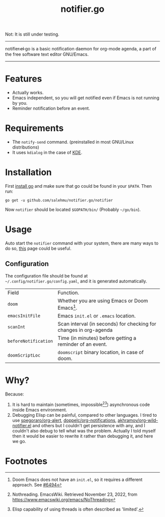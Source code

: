 #+title: notifier.go

Not: It is still under testing.
-----
notifier.̶e̶l̶ go is a basic notification daemon for org-mode agenda, a part of the free software text
editor GNU/Emacs.
-----
* Features
+ Actually works.
+ Emacs independent, so you will get notified even if Emacs is not running by you.
+ Reminder notification before an event.
* Requirements
+ The ~notify-send~ command. (preinstalled in most GNU/Linux distributions)
+ It uses ~kdialog~ in the case of [[https://kde.org/][KDE]].
* Installation
First [[https://go.dev/doc/install][install go]] and make sure that go could be found in your ~$PATH~. Then run:
#+begin_src shell
go get -u github.com/salehmu/notifier.go/notifier
#+end_src

Now ~notifier~ should be located ~$GOPATH/bin/~ (Probably ~~/go/bin~).
* Usage
Auto start the ~notifier~ command with your system, there are many ways to do so, [[https://wiki.archlinux.org/title/autostarting][this]] page
could be useful.
** Configuration
The configuration file should be found at ~~/.config/notifier.go/config.yaml~, and
it is generated automatically.
| Field                | Function.                                                         |
| ~doom~               | Whether you are using Emacs or Doom Emacs[fn:3].                  |
| ~emacsInitFile~      | Emacs ~init.el~ or ~.emacs~ location.                             |
| ~scanInt~            | Scan interval (in seconds) for checking for changes in org-agenda |
| ~beforeNotification~ | Time (in minutes) before getting a reminder of an event.          |
| ~doomScriptLoc~      | ~doomscript~ binary location, in case of doom.                    |
* Why?
Because:
1. It is hard to maintain (sometimes, impossible[fn:1][fn:2]) asynchronous code inside Emacs environment.
2. Debugging Elisp can be painful, compared to other languages. I tired to use
   [[https://github.com/spegoraro/org-alert][spegoraro/org-alert]], [[https://github.com/doppelc/org-notifications][doppelc/org-notifications]], [[https://github.com/akhramov/org-wild-notifier.el][akhramov/org-wild-notifier.el]] and others
   but I couldn't get persistence with any, and I couldn't also debug to tell what was the
   problem. Actually I told myself then it would be easier to rewrite it rather
   than debugging it, and here we go.
* Footnotes

[fn:3] Doom Emacs does not have an ~init.el~, so it requires a different approach. See [[https://github.com/doomemacs/doomemacs/issues/6494][#6494]]

[fn:2] Elisp capability of using threads is often described as 'limited'.

[fn:1] Nothreading. EmacsWiki. Retrieved November 23, 2022, from https://www.emacswiki.org/emacs/NoThreading
